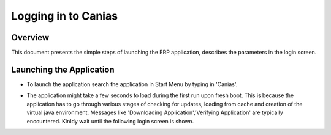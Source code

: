 Logging in to Canias
************************

Overview
---------
This document presents the simple steps of launching the ERP application, describes the parameters in the login screen.


Launching the Application
-------------------------
* To launch the application search the application in Start Menu by typing in 'Canias'. 

.. image:: login_start.png
    :align: center
    :scale: 75%
    :alt: Launch using Start Menu

	Alternatively, double click the desktop icon, click the launcher in the taskbar, if available.

.. image:: login_taskbar.png
    :align: center
    :scale: 75%
    :alt: Launch using Taskbar

.. image:: login_start.png
    :align: center
    :scale: 75%
    :alt: Launch using Start Menu

* The application might take a few seconds to load during the first run upon fresh boot. This is because the application has to go through various stages of checking for updates, loading from cache and creation of the virtual java environment. Messages like 'Downloading Application','Verifying Application' are typically encountered. Kinldy wait until the following login screen is shown.

.. image:: login_dialog.png
    :align: center
    :scale: 75%
    :alt: Launch using Taskbar

